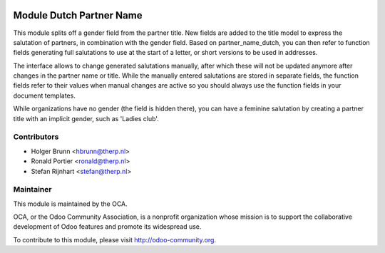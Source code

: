 .. image:: https://img.shields.io/badge/licence-AGPL--3-blue.svg
    :alt: License: AGPL-3

Module Dutch Partner Name
=========================

This module splits off a gender field from the partner title. New fields
are added to the title model to express the salutation of partners, in
combination with the gender field. Based on partner_name_dutch, you can
then refer to function fields generating full salutations to use at the
start of a letter, or short versions to be used in addresses.

The interface allows to change generated salutations manually, after which
these will not be updated anymore after changes in the partner name or title.
While the manually entered salutations are stored in separate fields, the
function fields refer to their values when manual changes are active so you
should always use the function fields in your document templates.

While organizations have no gender (the field is hidden there), you can have
a feminine salutation by creating a partner title with an implicit gender,
such as 'Ladies club'.

Contributors
------------

* Holger Brunn <hbrunn@therp.nl>
* Ronald Portier <ronald@therp.nl>
* Stefan Rijnhart <stefan@therp.nl>

Maintainer
----------

.. image:: http://odoo-community.org/logo.png
   :alt: Odoo Community Association
   :target: http://odoo-community.org

This module is maintained by the OCA.

OCA, or the Odoo Community Association, is a nonprofit organization whose
mission is to support the collaborative development of Odoo features and
promote its widespread use.

To contribute to this module, please visit http://odoo-community.org.
